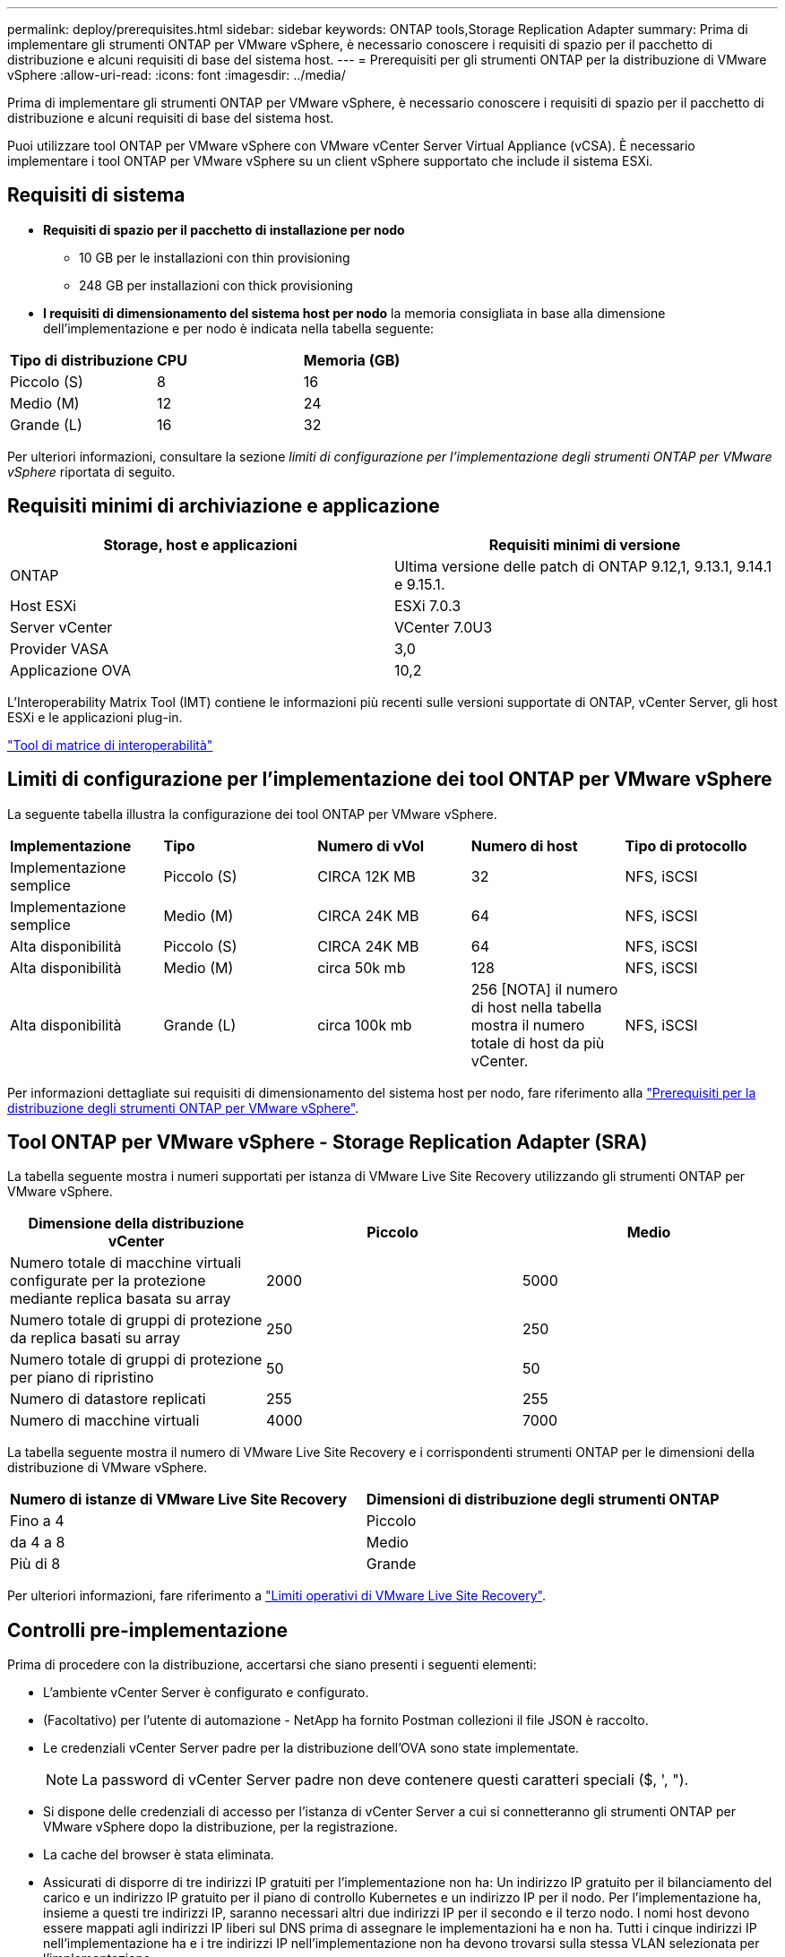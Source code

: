 ---
permalink: deploy/prerequisites.html 
sidebar: sidebar 
keywords: ONTAP tools,Storage Replication Adapter 
summary: Prima di implementare gli strumenti ONTAP per VMware vSphere, è necessario conoscere i requisiti di spazio per il pacchetto di distribuzione e alcuni requisiti di base del sistema host. 
---
= Prerequisiti per gli strumenti ONTAP per la distribuzione di VMware vSphere
:allow-uri-read: 
:icons: font
:imagesdir: ../media/


[role="lead"]
Prima di implementare gli strumenti ONTAP per VMware vSphere, è necessario conoscere i requisiti di spazio per il pacchetto di distribuzione e alcuni requisiti di base del sistema host.

Puoi utilizzare tool ONTAP per VMware vSphere con VMware vCenter Server Virtual Appliance (vCSA). È necessario implementare i tool ONTAP per VMware vSphere su un client vSphere supportato che include il sistema ESXi.



== Requisiti di sistema

* *Requisiti di spazio per il pacchetto di installazione per nodo*
+
** 10 GB per le installazioni con thin provisioning
** 248 GB per installazioni con thick provisioning


* *I requisiti di dimensionamento del sistema host per nodo* la memoria consigliata in base alla dimensione dell'implementazione e per nodo è indicata nella tabella seguente:


|===


| *Tipo di distribuzione* | *CPU* | *Memoria (GB)* 


| Piccolo (S) | 8 | 16 


| Medio (M) | 12 | 24 


| Grande (L) | 16 | 32 
|===
Per ulteriori informazioni, consultare la sezione _limiti di configurazione per l'implementazione degli strumenti ONTAP per VMware vSphere_ riportata di seguito.



== Requisiti minimi di archiviazione e applicazione

|===
| Storage, host e applicazioni | Requisiti minimi di versione 


| ONTAP | Ultima versione delle patch di ONTAP 9.12,1, 9.13.1, 9.14.1 e 9.15.1. 


| Host ESXi | ESXi 7.0.3 


| Server vCenter | VCenter 7.0U3 


| Provider VASA | 3,0 


| Applicazione OVA | 10,2 
|===
L'Interoperability Matrix Tool (IMT) contiene le informazioni più recenti sulle versioni supportate di ONTAP, vCenter Server, gli host ESXi e le applicazioni plug-in.

https://imt.netapp.com/matrix/imt.jsp?components=105475;&solution=1777&isHWU&src=IMT["Tool di matrice di interoperabilità"^]



== Limiti di configurazione per l'implementazione dei tool ONTAP per VMware vSphere

La seguente tabella illustra la configurazione dei tool ONTAP per VMware vSphere.

|===


| *Implementazione* | *Tipo* | *Numero di vVol* | *Numero di host* | *Tipo di protocollo* 


| Implementazione semplice | Piccolo (S) | CIRCA 12K MB | 32 | NFS, iSCSI 


| Implementazione semplice | Medio (M) | CIRCA 24K MB | 64 | NFS, iSCSI 


| Alta disponibilità | Piccolo (S) | CIRCA 24K MB | 64 | NFS, iSCSI 


| Alta disponibilità | Medio (M) | circa 50k mb | 128 | NFS, iSCSI 


| Alta disponibilità | Grande (L) | circa 100k mb | 256 [NOTA] il numero di host nella tabella mostra il numero totale di host da più vCenter. | NFS, iSCSI 
|===
Per informazioni dettagliate sui requisiti di dimensionamento del sistema host per nodo, fare riferimento alla link:../deploy/prerequisites.html["Prerequisiti per la distribuzione degli strumenti ONTAP per VMware vSphere"].



== Tool ONTAP per VMware vSphere - Storage Replication Adapter (SRA)

La tabella seguente mostra i numeri supportati per istanza di VMware Live Site Recovery utilizzando gli strumenti ONTAP per VMware vSphere.

|===
| *Dimensione della distribuzione vCenter* | *Piccolo* | *Medio* 


| Numero totale di macchine virtuali configurate per la protezione mediante replica basata su array | 2000 | 5000 


| Numero totale di gruppi di protezione da replica basati su array | 250 | 250 


| Numero totale di gruppi di protezione per piano di ripristino | 50 | 50 


| Numero di datastore replicati | 255 | 255 


| Numero di macchine virtuali | 4000 | 7000 
|===
La tabella seguente mostra il numero di VMware Live Site Recovery e i corrispondenti strumenti ONTAP per le dimensioni della distribuzione di VMware vSphere.

|===


| *Numero di istanze di VMware Live Site Recovery* | *Dimensioni di distribuzione degli strumenti ONTAP* 


| Fino a 4 | Piccolo 


| da 4 a 8 | Medio 


| Più di 8 | Grande 
|===
Per ulteriori informazioni, fare riferimento a https://docs.vmware.com/en/VMware-Live-Recovery/services/vmware-live-site-recovery/GUID-3AD7D565-8A27-450C-8493-7B53F995BB14.html["Limiti operativi di VMware Live Site Recovery"].



== Controlli pre-implementazione

Prima di procedere con la distribuzione, accertarsi che siano presenti i seguenti elementi:

* L'ambiente vCenter Server è configurato e configurato.
* (Facoltativo) per l'utente di automazione - NetApp ha fornito Postman collezioni il file JSON è raccolto.
* Le credenziali vCenter Server padre per la distribuzione dell'OVA sono state implementate.
+

NOTE: La password di vCenter Server padre non deve contenere questi caratteri speciali ($, ', ").

* Si dispone delle credenziali di accesso per l'istanza di vCenter Server a cui si connetteranno gli strumenti ONTAP per VMware vSphere dopo la distribuzione, per la registrazione.
* La cache del browser è stata eliminata.
* Assicurati di disporre di tre indirizzi IP gratuiti per l'implementazione non ha: Un indirizzo IP gratuito per il bilanciamento del carico e un indirizzo IP gratuito per il piano di controllo Kubernetes e un indirizzo IP per il nodo. Per l'implementazione ha, insieme a questi tre indirizzi IP, saranno necessari altri due indirizzi IP per il secondo e il terzo nodo. I nomi host devono essere mappati agli indirizzi IP liberi sul DNS prima di assegnare le implementazioni ha e non ha. Tutti i cinque indirizzi IP nell'implementazione ha e i tre indirizzi IP nell'implementazione non ha devono trovarsi sulla stessa VLAN selezionata per l'implementazione.


* Assicurarsi che il nome di dominio su cui viene emesso il certificato sia mappato all'indirizzo IP virtuale in una distribuzione multi-vCenter in cui i certificati CA personalizzati sono obbligatori. _Nslookup_ viene eseguito un controllo sul nome di dominio per verificare se il dominio viene risolto all'indirizzo IP desiderato. I certificati devono essere creati con il nome di dominio e l'indirizzo IP dell'indirizzo IP del bilanciatore del carico.
* Prima di installare gli strumenti ONTAP per VMware vSphere 10,2 nella configurazione non ha avanzata e ha, consultare l'articolo della Knowledge base: https://kb.netapp.com/on-prem/ontap/da/NAS/NAS-KBs/pre-requisites_for_installing_OTV_10.1_and_10.2_in_NonHA_Advanced_and_HA["Prerequisiti per la configurazione ha e avanzata non-ha"]

